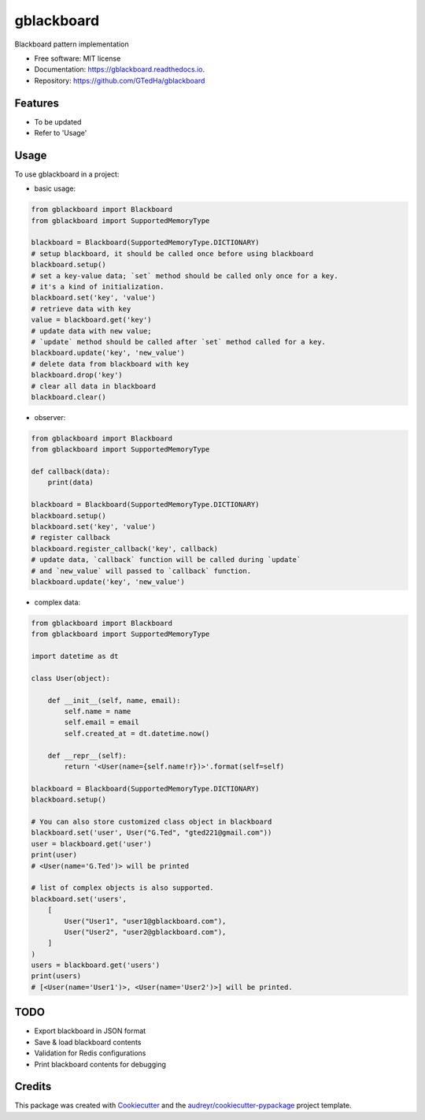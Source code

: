 ===========
gblackboard
===========


.. image:: https://img.shields.io/pypi/v/gblackboard.svg
        :target: https://pypi.python.org/pypi/gblackboard

.. image:: https://img.shields.io/travis/GTedHa/gblackboard.svg
        :target: https://travis-ci.org/GTedHa/gblackboard

.. image:: https://readthedocs.org/projects/gblackboard/badge/?version=latest
        :target: https://gblackboard.readthedocs.io/en/latest/?badge=latest
        :alt: Documentation Status




Blackboard pattern implementation


* Free software: MIT license
* Documentation: https://gblackboard.readthedocs.io.
* Repository: https://github.com/GTedHa/gblackboard


Features
-------

* To be updated
* Refer to 'Usage'


Usage
-------

To use gblackboard in a project:

- basic usage::

.. code-block:: python

    from gblackboard import Blackboard
    from gblackboard import SupportedMemoryType

    blackboard = Blackboard(SupportedMemoryType.DICTIONARY)
    # setup blackboard, it should be called once before using blackboard
    blackboard.setup()
    # set a key-value data; `set` method should be called only once for a key.
    # it's a kind of initialization.
    blackboard.set('key', 'value')
    # retrieve data with key
    value = blackboard.get('key')
    # update data with new value;
    # `update` method should be called after `set` method called for a key.
    blackboard.update('key', 'new_value')
    # delete data from blackboard with key
    blackboard.drop('key')
    # clear all data in blackboard
    blackboard.clear()


- observer::

.. code-block:: python

    from gblackboard import Blackboard
    from gblackboard import SupportedMemoryType

    def callback(data):
        print(data)

    blackboard = Blackboard(SupportedMemoryType.DICTIONARY)
    blackboard.setup()
    blackboard.set('key', 'value')
    # register callback
    blackboard.register_callback('key', callback)
    # update data, `callback` function will be called during `update`
    # and `new_value` will passed to `callback` function.
    blackboard.update('key', 'new_value')


- complex data::

.. code-block:: python

    from gblackboard import Blackboard
    from gblackboard import SupportedMemoryType

    import datetime as dt

    class User(object):

        def __init__(self, name, email):
            self.name = name
            self.email = email
            self.created_at = dt.datetime.now()

        def __repr__(self):
            return '<User(name={self.name!r})>'.format(self=self)

    blackboard = Blackboard(SupportedMemoryType.DICTIONARY)
    blackboard.setup()

    # You can also store customized class object in blackboard
    blackboard.set('user', User("G.Ted", "gted221@gmail.com"))
    user = blackboard.get('user')
    print(user)
    # <User(name='G.Ted')> will be printed

    # list of complex objects is also supported.
    blackboard.set('users',
        [
            User("User1", "user1@gblackboard.com"),
            User("User2", "user2@gblackboard.com"),
        ]
    )
    users = blackboard.get('users')
    print(users)
    # [<User(name='User1')>, <User(name='User2')>] will be printed.


TODO
-------

* Export blackboard in JSON format
* Save & load blackboard contents
* Validation for Redis configurations
* Print blackboard contents for debugging


Credits
-------

This package was created with Cookiecutter_ and the `audreyr/cookiecutter-pypackage`_ project template.

.. _Cookiecutter: https://github.com/audreyr/cookiecutter
.. _`audreyr/cookiecutter-pypackage`: https://github.com/audreyr/cookiecutter-pypackage
